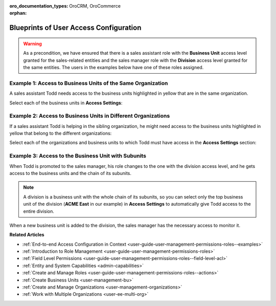 :oro_documentation_types: OroCRM, OroCommerce

:orphan:

.. _doc-user-management-users-access-examples:

Blueprints of User Access Configuration
=======================================

.. warning:: As a precondition, we have ensured that there is a sales assistant role with the **Business Unit** access level granted for the sales-related entities and the sales manager role with the **Division** access level granted for the same entities. The users in the examples below have one of these roles assigned.


Example 1: Access to Business Units of the Same Organization
------------------------------------------------------------

A sales assistant Todd needs access to the business units highlighted in yellow that are in the same organization.

.. image:: /user/img/system/user_management/user_bu_2_org_1_sch.png

Select each of the business units in **Access Settings**:

.. image:: /user/img/system/user_management/user_bu_2_org_1.png

Example 2: Access to Business Units in Different Organizations
--------------------------------------------------------------

If a sales assistant Todd is helping in the sibling organization, he might need access to the business units highlighted in yellow that belong to the different organizations:

.. image:: /user/img/system/user_management/user_bu_2_org_2_sch.png

Select each of the organizations and business units to which Todd must have access in the **Access Settings** section:

.. image:: /user/img/system/user_management/user_bu_2_org_2.png

Example 3: Access to the Business Unit with Subunits
----------------------------------------------------

When Todd is promoted to the sales manager, his role changes to the one with the division access level, and he gets access to the business units and the chain of its subunits.

.. image:: /user/img/system/user_management/user_bu_2dl_org_1_sch.png

.. note:: A division is a business unit with the whole chain of its subunits, so you can select only the top business unit of the division (**ACME East** in our example) in **Access Settings** to automatically give Todd access to the entire division.

When a new business unit is added to the division, the sales manager has the necessary access to monitor it.

.. image:: /user/img/system/user_management/user_bu_2dl_org_1_sch2.png

**Related Articles**

* :ref:`End-to-end Access Configuration in Context <user-guide-user-management-permissions-roles--examples>`
* :ref:`Introduction to Role Management <user-guide-user-management-permissions-roles>`
* :ref:`Field Level Permissions <user-guide-user-management-permissions-roles--field-level-acl>`
* :ref:`Entity and System Capabilities <admin-capabilities>`
* :ref:`Create and Manage Roles <user-guide-user-management-permissions-roles--actions>`
* :ref:`Create Business Units <user-management-bu>`
* :ref:`Create and Manage Organizations <user-management-organizations>`
* :ref:`Work with Multiple Organizations <user-ee-multi-org>`


